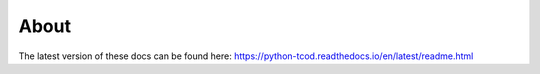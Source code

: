 About
=====

The latest version of these docs can be found here:
https://python-tcod.readthedocs.io/en/latest/readme.html
